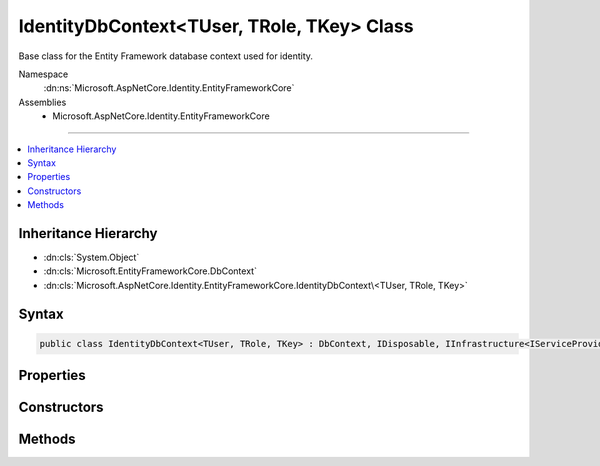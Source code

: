 

IdentityDbContext<TUser, TRole, TKey> Class
===========================================






Base class for the Entity Framework database context used for identity.


Namespace
    :dn:ns:`Microsoft.AspNetCore.Identity.EntityFrameworkCore`
Assemblies
    * Microsoft.AspNetCore.Identity.EntityFrameworkCore

----

.. contents::
   :local:



Inheritance Hierarchy
---------------------


* :dn:cls:`System.Object`
* :dn:cls:`Microsoft.EntityFrameworkCore.DbContext`
* :dn:cls:`Microsoft.AspNetCore.Identity.EntityFrameworkCore.IdentityDbContext\<TUser, TRole, TKey>`








Syntax
------

.. code-block:: csharp

    public class IdentityDbContext<TUser, TRole, TKey> : DbContext, IDisposable, IInfrastructure<IServiceProvider> where TUser : IdentityUser<TKey> where TRole : IdentityRole<TKey> where TKey : IEquatable<TKey>








.. dn:class:: Microsoft.AspNetCore.Identity.EntityFrameworkCore.IdentityDbContext`3
    :hidden:

.. dn:class:: Microsoft.AspNetCore.Identity.EntityFrameworkCore.IdentityDbContext<TUser, TRole, TKey>

Properties
----------

.. dn:class:: Microsoft.AspNetCore.Identity.EntityFrameworkCore.IdentityDbContext<TUser, TRole, TKey>
    :noindex:
    :hidden:

    
    .. dn:property:: Microsoft.AspNetCore.Identity.EntityFrameworkCore.IdentityDbContext<TUser, TRole, TKey>.RoleClaims
    
        
    
        
        Gets or sets the :any:`Microsoft.EntityFrameworkCore.DbSet\`1` of role claims.
    
        
        :rtype: Microsoft.EntityFrameworkCore.DbSet<Microsoft.EntityFrameworkCore.DbSet`1>{Microsoft.AspNetCore.Identity.EntityFrameworkCore.IdentityRoleClaim<Microsoft.AspNetCore.Identity.EntityFrameworkCore.IdentityRoleClaim`1>{TKey}}
    
        
        .. code-block:: csharp
    
            public DbSet<IdentityRoleClaim<TKey>> RoleClaims
            {
                get;
                set;
            }
    
    .. dn:property:: Microsoft.AspNetCore.Identity.EntityFrameworkCore.IdentityDbContext<TUser, TRole, TKey>.Roles
    
        
    
        
        Gets or sets the :any:`Microsoft.EntityFrameworkCore.DbSet\`1` of roles.
    
        
        :rtype: Microsoft.EntityFrameworkCore.DbSet<Microsoft.EntityFrameworkCore.DbSet`1>{TRole}
    
        
        .. code-block:: csharp
    
            public DbSet<TRole> Roles
            {
                get;
                set;
            }
    
    .. dn:property:: Microsoft.AspNetCore.Identity.EntityFrameworkCore.IdentityDbContext<TUser, TRole, TKey>.UserClaims
    
        
    
        
        Gets or sets the :any:`Microsoft.EntityFrameworkCore.DbSet\`1` of User claims.
    
        
        :rtype: Microsoft.EntityFrameworkCore.DbSet<Microsoft.EntityFrameworkCore.DbSet`1>{Microsoft.AspNetCore.Identity.EntityFrameworkCore.IdentityUserClaim<Microsoft.AspNetCore.Identity.EntityFrameworkCore.IdentityUserClaim`1>{TKey}}
    
        
        .. code-block:: csharp
    
            public DbSet<IdentityUserClaim<TKey>> UserClaims
            {
                get;
                set;
            }
    
    .. dn:property:: Microsoft.AspNetCore.Identity.EntityFrameworkCore.IdentityDbContext<TUser, TRole, TKey>.UserLogins
    
        
    
        
        Gets or sets the :any:`Microsoft.EntityFrameworkCore.DbSet\`1` of User logins.
    
        
        :rtype: Microsoft.EntityFrameworkCore.DbSet<Microsoft.EntityFrameworkCore.DbSet`1>{Microsoft.AspNetCore.Identity.EntityFrameworkCore.IdentityUserLogin<Microsoft.AspNetCore.Identity.EntityFrameworkCore.IdentityUserLogin`1>{TKey}}
    
        
        .. code-block:: csharp
    
            public DbSet<IdentityUserLogin<TKey>> UserLogins
            {
                get;
                set;
            }
    
    .. dn:property:: Microsoft.AspNetCore.Identity.EntityFrameworkCore.IdentityDbContext<TUser, TRole, TKey>.UserRoles
    
        
    
        
        Gets or sets the :any:`Microsoft.EntityFrameworkCore.DbSet\`1` of User roles.
    
        
        :rtype: Microsoft.EntityFrameworkCore.DbSet<Microsoft.EntityFrameworkCore.DbSet`1>{Microsoft.AspNetCore.Identity.EntityFrameworkCore.IdentityUserRole<Microsoft.AspNetCore.Identity.EntityFrameworkCore.IdentityUserRole`1>{TKey}}
    
        
        .. code-block:: csharp
    
            public DbSet<IdentityUserRole<TKey>> UserRoles
            {
                get;
                set;
            }
    
    .. dn:property:: Microsoft.AspNetCore.Identity.EntityFrameworkCore.IdentityDbContext<TUser, TRole, TKey>.UserTokens
    
        
    
        
        Gets or sets the :any:`Microsoft.EntityFrameworkCore.DbSet\`1` of User tokens.
    
        
        :rtype: Microsoft.EntityFrameworkCore.DbSet<Microsoft.EntityFrameworkCore.DbSet`1>{Microsoft.AspNetCore.Identity.EntityFrameworkCore.IdentityUserToken<Microsoft.AspNetCore.Identity.EntityFrameworkCore.IdentityUserToken`1>{TKey}}
    
        
        .. code-block:: csharp
    
            public DbSet<IdentityUserToken<TKey>> UserTokens
            {
                get;
                set;
            }
    
    .. dn:property:: Microsoft.AspNetCore.Identity.EntityFrameworkCore.IdentityDbContext<TUser, TRole, TKey>.Users
    
        
    
        
        Gets or sets the :any:`Microsoft.EntityFrameworkCore.DbSet\`1` of Users.
    
        
        :rtype: Microsoft.EntityFrameworkCore.DbSet<Microsoft.EntityFrameworkCore.DbSet`1>{TUser}
    
        
        .. code-block:: csharp
    
            public DbSet<TUser> Users
            {
                get;
                set;
            }
    

Constructors
------------

.. dn:class:: Microsoft.AspNetCore.Identity.EntityFrameworkCore.IdentityDbContext<TUser, TRole, TKey>
    :noindex:
    :hidden:

    
    .. dn:constructor:: Microsoft.AspNetCore.Identity.EntityFrameworkCore.IdentityDbContext<TUser, TRole, TKey>.IdentityDbContext()
    
        
    
        
        Initializes a new instance of the :any:`Microsoft.AspNetCore.Identity.EntityFrameworkCore.IdentityDbContext` class.
    
        
    
        
        .. code-block:: csharp
    
            protected IdentityDbContext()
    
    .. dn:constructor:: Microsoft.AspNetCore.Identity.EntityFrameworkCore.IdentityDbContext<TUser, TRole, TKey>.IdentityDbContext(Microsoft.EntityFrameworkCore.DbContextOptions)
    
        
    
        
        Initializes a new instance of :any:`Microsoft.AspNetCore.Identity.EntityFrameworkCore.IdentityDbContext`\.
    
        
    
        
        :param options: The options to be used by a :any:`Microsoft.EntityFrameworkCore.DbContext`\.
        
        :type options: Microsoft.EntityFrameworkCore.DbContextOptions
    
        
        .. code-block:: csharp
    
            public IdentityDbContext(DbContextOptions options)
    

Methods
-------

.. dn:class:: Microsoft.AspNetCore.Identity.EntityFrameworkCore.IdentityDbContext<TUser, TRole, TKey>
    :noindex:
    :hidden:

    
    .. dn:method:: Microsoft.AspNetCore.Identity.EntityFrameworkCore.IdentityDbContext<TUser, TRole, TKey>.OnModelCreating(Microsoft.EntityFrameworkCore.ModelBuilder)
    
        
    
        
        Configures the schema needed for the identity framework.
    
        
    
        
        :param builder: 
            The builder being used to construct the model for this context.
        
        :type builder: Microsoft.EntityFrameworkCore.ModelBuilder
    
        
        .. code-block:: csharp
    
            protected override void OnModelCreating(ModelBuilder builder)
    

